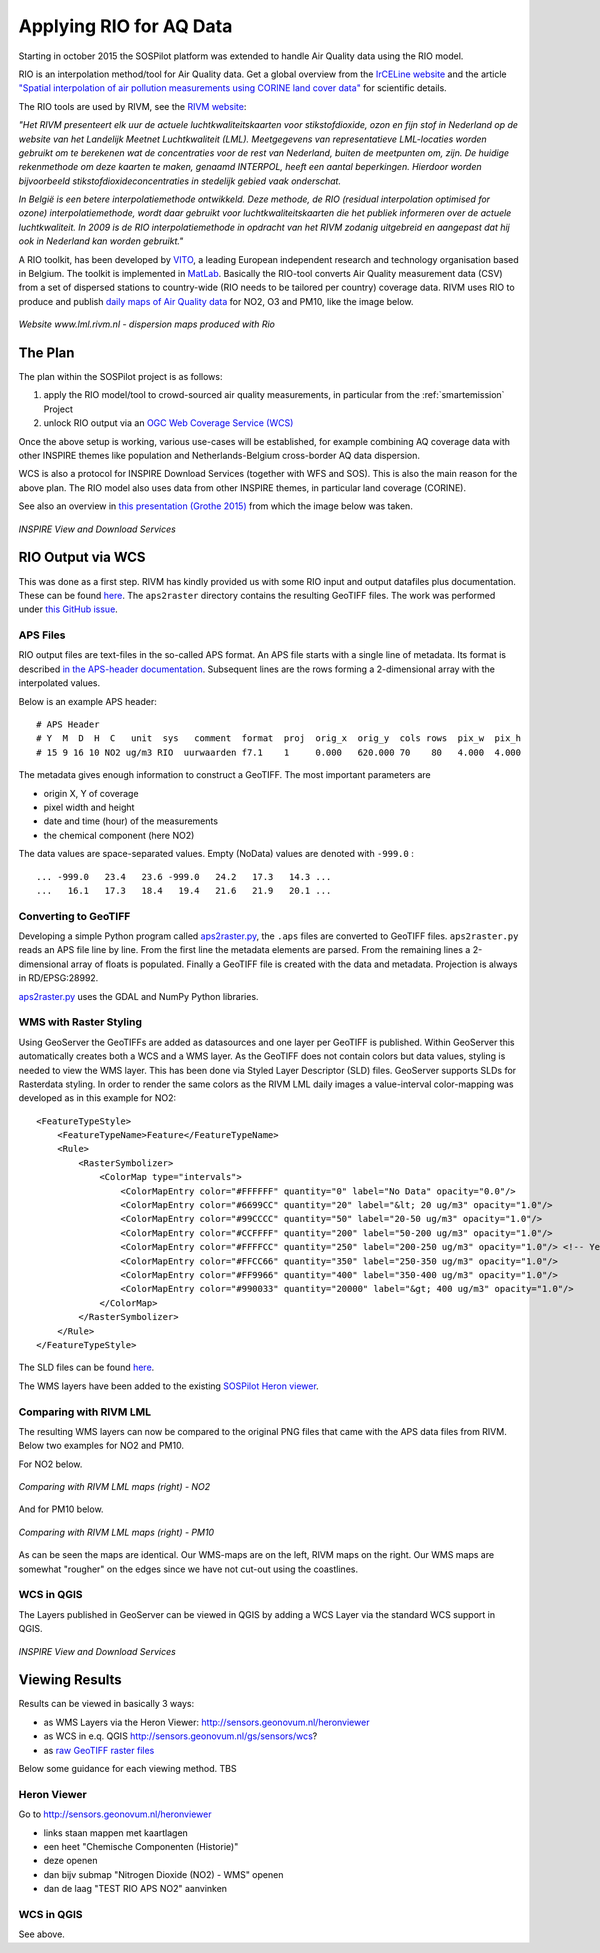 .. _rio:

========================
Applying RIO for AQ Data
========================

Starting in october 2015 the SOSPilot platform was
extended to handle Air Quality data using the RIO model.

RIO is an interpolation method/tool for Air Quality data.
Get a global overview from the `IrCELine website <http://www.irceline.be/nl/documentatie/modellen/rio-ifdm>`_ and
the article `"Spatial interpolation of air pollution measurements using CORINE land cover data" <http://www.irceline.be/~celinair/rio/rio_corine.pdf>`_ for scientific
details.

The RIO tools are used by RIVM, see the
`RIVM website <http://www.rivm.nl/Documenten_en_publicaties/Wetenschappelijk/Rapporten/2014/juni/Verbeterde_actuele_luchtkwaliteitskaarten_Validatie_interpolatiemethode_RIO_Nederland>`_:

*"Het RIVM presenteert elk uur de actuele luchtkwaliteitskaarten voor stikstofdioxide, ozon en fijn stof in Nederland*
*op de website van het Landelijk Meetnet Luchtkwaliteit (LML). Meetgegevens van representatieve LML-locaties worden*
*gebruikt om te berekenen wat de concentraties voor de rest van Nederland, buiten de meetpunten om, zijn. De huidige*
*rekenmethode om deze kaarten te maken, genaamd INTERPOL, heeft een aantal beperkingen. Hierdoor worden bijvoorbeeld*
*stikstofdioxideconcentraties in stedelijk gebied vaak onderschat.*

*In België is een betere interpolatiemethode ontwikkeld. Deze methode, de RIO (residual interpolation optimised for ozone)*
*interpolatiemethode, wordt daar gebruikt voor luchtkwaliteitskaarten die het publiek informeren over de actuele luchtkwaliteit.*
*In 2009 is de RIO interpolatiemethode in opdracht van het RIVM zodanig uitgebreid en aangepast dat hij ook in Nederland kan worden*
*gebruikt."*

A RIO toolkit, has been developed by `VITO <https://vito.be>`_, a leading European independent research and technology organisation
based in Belgium. The toolkit is implemented in `MatLab <http://nl.mathworks.com/products/matlab/>`_. Basically the RIO-tool
converts Air Quality measurement data (CSV) from a set of dispersed stations to country-wide (RIO needs to be tailored per country) coverage data.
RIVM uses RIO to produce and publish `daily maps of Air Quality data <http://www.lml.rivm.nl>`_ for NO2, O3 and PM10, like the image below.

.. figure:: _static/rivm-rio/rivm-lml-maps.jpg
   :align: center

   *Website www.lml.rivm.nl - dispersion maps produced with Rio*

The Plan
========

The plan within the SOSPilot project is as follows:

(1) apply the RIO model/tool to crowd-sourced air quality measurements, in particular from the :ref:`smartemission` Project

(2) unlock RIO output via an `OGC Web Coverage Service (WCS) <http://www.opengeospatial.org/standards/wcs>`_

Once the above setup is working, various use-cases will be established, for example combining
AQ coverage data with other INSPIRE themes like population and Netherlands-Belgium cross-border AQ data dispersion.

WCS is also a protocol for INSPIRE Download Services (together with WFS and SOS). This is also the main reason
for the above plan. The RIO model also uses data from other INSPIRE themes, in particular land coverage (CORINE).

See also an overview in `this presentation (Grothe 2015) <http://www.geonovum.nl/sites/default/files/Michel%20Grothe%20-%20INSPIRE%20sensoren%20en%20luchtkwaliteit.pdf>`_ from which the image below was taken.

.. figure:: _static/rivm-rio/inspire-dl-services.jpg
   :align: center

   *INSPIRE View and Download Services*

RIO Output via WCS
==================

This was done as a first step. RIVM has kindly provided us with some RIO input and output datafiles plus documentation.
These can be found `here <https://github.com/Geonovum/sospilot/tree/master/data/rivm-rio>`_. The ``aps2raster`` directory
contains the resulting GeoTIFF files. The work was performed under `this GitHub issue <https://github.com/Geonovum/sospilot/issues/23>`_.

APS Files
---------

RIO output files are text-files in the so-called APS format. An APS file starts with a single line of metadata.
Its format is described `in the APS-header documentation <https://github.com/Geonovum/sospilot/blob/master/data/rivm-rio/doc/APS_header.pdf>`_.
Subsequent lines are the rows forming a 2-dimensional array with the interpolated values.

Below is an example APS header: ::

    # APS Header
    # Y  M  D  H  C   unit  sys   comment  format  proj  orig_x  orig_y  cols rows  pix_w  pix_h
    # 15 9 16 10 NO2 ug/m3 RIO  uurwaarden f7.1    1     0.000   620.000 70    80   4.000  4.000

The metadata gives enough information to construct a GeoTIFF. The most important parameters are

* origin X, Y of coverage
* pixel width and height
* date and time (hour) of the measurements
* the chemical component (here NO2)

The data values are space-separated values. Empty (NoData) values are denoted with ``-999.0`` : ::

	... -999.0   23.4   23.6 -999.0   24.2   17.3   14.3 ...
	...   16.1   17.3   18.4   19.4   21.6   21.9   20.1 ...

Converting to GeoTIFF
---------------------

Developing a simple Python program called `aps2raster.py <https://github.com/Geonovum/sospilot/blob/master/src/rivm-rio/aps2raster.py>`_,
the ``.aps`` files are converted to GeoTIFF files. ``aps2raster.py`` reads an APS file line by line. From the first
line the metadata elements are parsed. From the remaining lines a 2-dimensional array of floats is populated.
Finally a GeoTIFF file is created with the data and metadata. Projection is always in RD/EPSG:28992.

`aps2raster.py <https://github.com/Geonovum/sospilot/blob/master/src/rivm-rio/aps2raster.py>`_ uses the GDAL and NumPy Python libraries.

WMS with Raster Styling
-----------------------

Using GeoServer the GeoTIFFs are added as datasources and one layer per GeoTIFF is published. Within GeoServer
this automatically creates both a WCS and a WMS layer. As the GeoTIFF does not contain colors but data values,
styling is needed to view the WMS layer. This has been done via Styled Layer Descriptor (SLD) files. GeoServer supports SLDs for Rasterdata styling.
In order to render the same colors as the RIVM LML daily images a value-interval color-mapping was developed as
in this example for NO2: ::

	<FeatureTypeStyle>
	    <FeatureTypeName>Feature</FeatureTypeName>
	    <Rule>
	        <RasterSymbolizer>
	            <ColorMap type="intervals">
	                <ColorMapEntry color="#FFFFFF" quantity="0" label="No Data" opacity="0.0"/>
	                <ColorMapEntry color="#6699CC" quantity="20" label="&lt; 20 ug/m3" opacity="1.0"/>
	                <ColorMapEntry color="#99CCCC" quantity="50" label="20-50 ug/m3" opacity="1.0"/>
	                <ColorMapEntry color="#CCFFFF" quantity="200" label="50-200 ug/m3" opacity="1.0"/>
	                <ColorMapEntry color="#FFFFCC" quantity="250" label="200-250 ug/m3" opacity="1.0"/> <!-- Yellow -->
	                <ColorMapEntry color="#FFCC66" quantity="350" label="250-350 ug/m3" opacity="1.0"/>
	                <ColorMapEntry color="#FF9966" quantity="400" label="350-400 ug/m3" opacity="1.0"/>
	                <ColorMapEntry color="#990033" quantity="20000" label="&gt; 400 ug/m3" opacity="1.0"/>
	            </ColorMap>
	        </RasterSymbolizer>
	    </Rule>
	</FeatureTypeStyle>

The SLD files can be found `here <https://github.com/Geonovum/sospilot/blob/master/src/rivm-rio/sld>`_.

The WMS layers have been added to the existing `SOSPilot Heron viewer <http://sensors.geonovum.nl/heronviewer/>`_.

Comparing with RIVM LML
-----------------------

The resulting WMS layers can now be compared to the original PNG files that came with the APS data files from RIVM.
Below two examples for NO2 and PM10.

For NO2 below.

.. figure:: _static/rivm-rio/aps_no2_compared.jpg
   :align: center

   *Comparing with RIVM LML maps (right) - NO2*

And for PM10 below.

.. figure:: _static/rivm-rio/aps_pm10_compared.jpg
   :align: center

   *Comparing with RIVM LML maps (right) - PM10*

As can be seen the maps are identical. Our WMS-maps are on the left, RIVM maps on the right. Our WMS maps
are somewhat "rougher" on the edges since we have not cut-out using the coastlines.

WCS in QGIS
-----------

The Layers published in GeoServer can be viewed in QGIS by adding a WCS Layer via the standard WCS
support in QGIS.

.. figure:: _static/rivm-rio/rio_aps_in_wcs_qgis.png
   :align: center

   *INSPIRE View and Download Services*

Viewing Results
===============

Results can be viewed in basically 3 ways:

* as WMS Layers via the Heron Viewer: http://sensors.geonovum.nl/heronviewer
* as WCS in e.q. QGIS http://sensors.geonovum.nl/gs/sensors/wcs?
* as `raw GeoTIFF raster files <https://github.com/Geonovum/sospilot/tree/master/data/rivm-rio/aps2raster>`_

Below some guidance for each viewing method. TBS

Heron Viewer
------------

Go to http://sensors.geonovum.nl/heronviewer

- links staan mappen met kaartlagen
- een heet "Chemische Componenten (Historie)"
- deze openen
- dan bijv submap "Nitrogen Dioxide (NO2) - WMS" openen
- dan de laag "TEST RIO APS NO2" aanvinken

WCS in QGIS
-----------

See above.






